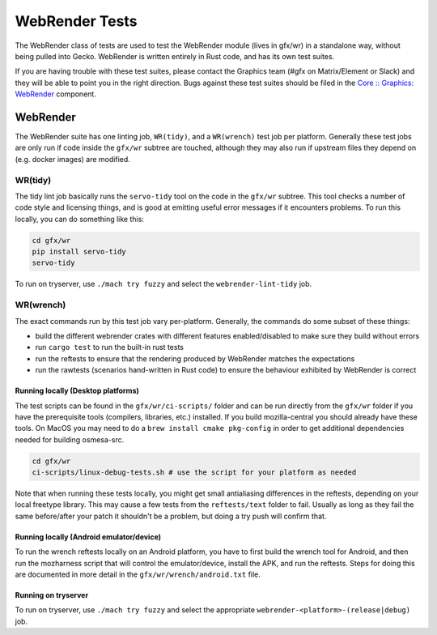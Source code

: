 WebRender Tests
===============

The WebRender class of tests are used to test the WebRender module
(lives in gfx/wr) in a standalone way, without being pulled into Gecko.
WebRender is written entirely in Rust code, and has its own test suites.

If you are having trouble with these test suites, please contact the
Graphics team (#gfx on Matrix/Element or Slack) and they will be able to
point you in the right direction. Bugs against these test suites should
be filed in the `Core :: Graphics: WebRender`__ component.

__ https://bugzilla.mozilla.org/enter_bug.cgi?product=Core&component=Graphics%3A%20WebRender

WebRender
---------

The WebRender suite has one linting job, ``WR(tidy)``, and a
``WR(wrench)`` test job per platform. Generally these test jobs are only
run if code inside the ``gfx/wr`` subtree are touched, although they may
also run if upstream files they depend on (e.g. docker images) are
modified.

WR(tidy)
~~~~~~~~

The tidy lint job basically runs the ``servo-tidy`` tool on the code in
the ``gfx/wr`` subtree. This tool checks a number of code style and
licensing things, and is good at emitting useful error messages if it
encounters problems. To run this locally, you can do something like
this:

.. code:: shell

   cd gfx/wr
   pip install servo-tidy
   servo-tidy

To run on tryserver, use ``./mach try fuzzy`` and select the
``webrender-lint-tidy`` job.

WR(wrench)
~~~~~~~~~~

The exact commands run by this test job vary per-platform. Generally,
the commands do some subset of these things:

-  build the different webrender crates with different features
   enabled/disabled to make sure they build without errors
-  run ``cargo test`` to run the built-in rust tests
-  run the reftests to ensure that the rendering produced by WebRender
   matches the expectations
-  run the rawtests (scenarios hand-written in Rust code) to ensure the
   behaviour exhibited by WebRender is correct

Running locally (Desktop platforms)
^^^^^^^^^^^^^^^^^^^^^^^^^^^^^^^^^^^

The test scripts can be found in the ``gfx/wr/ci-scripts/`` folder and
can be run directly from the ``gfx/wr`` folder if you have the
prerequisite tools (compilers, libraries, etc.) installed. If you build
mozilla-central you should already have these tools. On MacOS you may
need to do a ``brew install cmake pkg-config`` in order to get
additional dependencies needed for building osmesa-src.

.. code:: shell

   cd gfx/wr
   ci-scripts/linux-debug-tests.sh # use the script for your platform as needed

Note that when running these tests locally, you might get small
antialiasing differences in the reftests, depending on your local
freetype library. This may cause a few tests from the ``reftests/text``
folder to fail. Usually as long as they fail the same before/after your
patch it shouldn't be a problem, but doing a try push will confirm that.

Running locally (Android emulator/device)
^^^^^^^^^^^^^^^^^^^^^^^^^^^^^^^^^^^^^^^^^

To run the wrench reftests locally on an Android platform, you have to
first build the wrench tool for Android, and then run the mozharness
script that will control the emulator/device, install the APK, and run
the reftests. Steps for doing this are documented in more detail in the
``gfx/wr/wrench/android.txt`` file.

Running on tryserver
^^^^^^^^^^^^^^^^^^^^

To run on tryserver, use ``./mach try fuzzy`` and select the appropriate
``webrender-<platform>-(release|debug)`` job.
